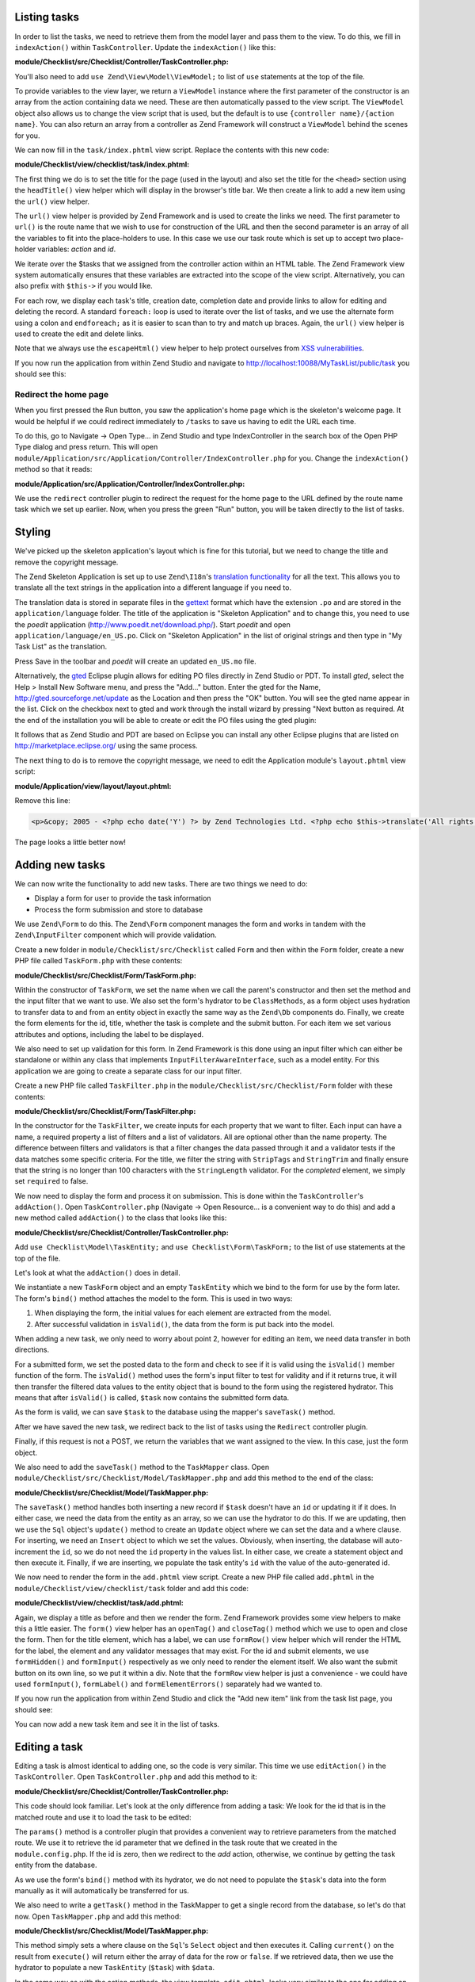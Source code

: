 .. _getting-started-with-zend-studio.listing-tasks:

Listing tasks
=============

In order to list the tasks, we need to retrieve them from the model layer and
pass them to the view. To do this, we fill in ``indexAction()`` within
``TaskController``. Update the ``indexAction()`` like this:

**module/Checklist/src/Checklist/Controller/TaskController.php:**

.. code-block:: php
   :linenos:

    public function indexAction()
    {
        $mapper = $this->getTaskMapper();
        return new ViewModel(array('tasks' => $mapper->fetchAll()));
    }

You'll also need to add ``use Zend\View\Model\ViewModel;`` to list of ``use``
statements at the top of the file.

To provide variables to the view layer, we return a ``ViewModel`` instance where
the first parameter of the constructor is an array from the action containing
data we need. These are then automatically passed to the view script. The
``ViewModel`` object also allows us to change the view script that is used, but
the default is to use ``{controller name}/{action name}``. You can also return
an array from a controller as Zend Framework will construct a ``ViewModel``
behind the scenes for you.

We can now fill in the ``task/index.phtml`` view script. Replace the contents
with this new code:

**module/Checklist/view/checklist/task/index.phtml:**

.. code-block:: html+php
   :linenos:

    <?php
    $title = 'My task list';
    $this->headTitle($title);
    ?>
    <h1><?php echo $this->escapeHtml($title); ?></h1>
    <p><a href="<?php echo $this->url('task', array(
            'action'=>'add'));?>">Add new item</a></p>


    <table class="table">
    <tr>
        <th>Task</th>
        <th>Created</th>
        <th>Completed?</th>
        <th>&nbsp;</th>
    </tr>
    <?php foreach ($tasks as $task): ?>
    <tr>
        <td>
            <a href="<?php echo $this->url('task',
                array('action'=>'edit', 'id' => $task->getId()));?>">
                <?php echo $this->escapeHtml($task->getTitle()); ?></a>
        </td>
        <td><?php echo $this->escapeHtml($task->getCreated()); ?></td>
        <td><?php echo $task->getCompleted() ? 'Yes' : 'No'; ?></td>
        <td>
            <a href="<?php echo $this->url('task',
                array('action'=>'delete', 'id' => $task->getId()));?>">Delete</a>
        </td>
    </tr>
    <?php endforeach; ?>
    </table>

The first thing we do is to set the title for the page (used in the layout) and
also set the title for the ``<head>`` section using the ``headTitle()`` view
helper which will display in the browser's title bar. We then create a link to
add a new item using the ``url()`` view helper.

The ``url()`` view helper is provided by Zend Framework and is used to create
the links we need. The first parameter to ``url()`` is the route name that we
wish to use for construction of the URL and then the second parameter is an
array of all the variables to fit into the place-holders to use. In this case we
use our task route  which is set up to accept two place-holder variables:
*action* and *id*.

We iterate over the $tasks that we assigned from the controller action within an
HTML table. The Zend Framework view system automatically ensures that these
variables are extracted into the scope of the view script. Alternatively, you
can also prefix with ``$this->`` if you would like.

For each row, we display each task's title, creation date, completion date and
provide links to allow for editing and deleting the record. A standard
``foreach:`` loop is used to iterate over the list of tasks, and we use the
alternate form using a colon and ``endforeach;`` as it is easier to scan than to
try and match up braces. Again, the ``url()`` view helper is used to create the
edit and delete links.

Note that we always use the ``escapeHtml()`` view helper to help protect
ourselves from `XSS vulnerabilities <http://en.wikipedia.org/wiki/Cross-
site_scripting>`_\ .

If you now run the application from within Zend Studio and navigate to
http://localhost:10088/MyTaskList/public/task you should see this:

.. image:: ../images/getting-started-with-zend-studio.studio9.png
    :width: 600


Redirect the home page
----------------------

When you first pressed the Run button, you saw the application's home page which
is the skeleton's welcome page. It would be helpful if we could redirect
immediately to ``/tasks`` to save us having to edit the URL each time.

To do this, go to Navigate -> Open Type... in Zend Studio and type
IndexController in the search box of the Open PHP Type dialog and press return.
This will open
``module/Application/src/Application/Controller/IndexController.php`` for you.
Change the ``indexAction()`` method so that it reads:

**module/Application/src/Application/Controller/IndexController.php:**

.. code-block:: php
   :linenos:
    
    public function indexAction()
    {
        return $this->redirect()->toRoute('task');
    }

We use the ``redirect`` controller plugin to redirect the request for the home
page to the URL defined by the route name task which we set up earlier. Now,
when you press the green "Run" button, you will be taken directly to the list of
tasks.

Styling
=======

We've picked up the skeleton application's layout which is fine for this
tutorial, but we need to change the title and remove the copyright message.

The Zend Skeleton Application is set up to use ``Zend\I18n``\ 's `translation
functionality
<http://framework.zend.com/manual/2.2/en/modules/zend.i18n.translating.html>`_
for all the text. This allows you to translate all the text strings in the
application into a different language if you need to.

The translation data is stored in separate files in the `gettext
<http://www.gnu.org/software/gettext/>`_ format which have the extension ``.po``
and are stored in the ``application/language`` folder. The title of the
application is "Skeleton Application" and to change this, you need to use the
*poedit* application (http://www.poedit.net/download.php/). Start *poedit* and
open ``application/language/en_US.po``. Click on "Skeleton Application" in the
list of original strings and then type in "My Task List" as the translation.

.. image:: ../images/getting-started-with-zend-studio.studio10.png
    :width: 50%

Press Save in the toolbar and *poedit* will create an updated ``en_US.mo`` file.

Alternatively, the `gted <http://www.gted.org>`_ Eclipse plugin allows for
editing PO files directly in Zend Studio or PDT. To install *gted*, select the
Help > Install New Software menu, and press the "Add..." button. Enter the gted
for the Name, http://gted.sourceforge.net/update as the Location and then press
the "OK" button. You will see the gted name appear in the list. Click on the
checkbox next to gted and work through the install wizard by pressing "Next
button as required. At the end of the installation you will be able to create or
edit the PO files using the gted plugin:

.. image:: ../images/getting-started-with-zend-studio.studio12.png
    :width: 80%


It follows that as Zend Studio and PDT are based on Eclipse you can install any
other Eclipse plugins that are listed on http://marketplace.eclipse.org/ using
the same process.

The next thing to do is to remove the copyright message, we need to edit the
Application module's ``layout.phtml`` view script:

**module/Application/view/layout/layout.phtml:**

Remove this line:

.. code-block:: html+php
        
    <p>&copy; 2005 - <?php echo date('Y') ?> by Zend Technologies Ltd. <?php echo $this->translate('All rights reserved.') ?></p>

The page looks a little better now!

Adding new tasks
================

We can now write the functionality to add new tasks. There are two things we need to do:

* Display a form for user to provide the task information
* Process the form submission and store to database

We use ``Zend\Form`` to do this. The ``Zend\Form`` component manages the form
and works in tandem with the  ``Zend\InputFilter`` component which will provide
validation.

Create a new folder in ``module/Checklist/src/Checklist`` called ``Form`` and
then within the ``Form`` folder, create a new PHP file called ``TaskForm.php``
with these contents:

**module/Checklist/src/Checklist/Form/TaskForm.php:**

.. code-block:: php
   :linenos:

    <?php
    namespace Checklist\Form;

    use Zend\Form\Form;
    use Zend\Stdlib\Hydrator\ClassMethods;

    class TaskForm extends Form
    {
        public function __construct($name = null, $options = array())
        {
            parent::__construct('task');

            $this->setAttribute('method', 'post');
            $this->setInputFilter(new TaskFilter());
            $this->setHydrator(new ClassMethods());
            
            $this->add(array(
                'name' => 'id',
                'type' => 'hidden',
            ));

            $this->add(array(
                'name' => 'title',
                'type' => 'text',
                'options' => array(
                    'label' => 'Title',
                ),
                'attributes' => array(
                    'id' => 'title',
                    'maxlength' => 100,
                )
            ));

            $this->add(array(
                'name' => 'completed',
                'type' => 'checkbox',
                'options' => array(
                    'label' => 'Completed?',
                    'label_attributes' => array('class'=>'checkbox'),
                ),
            ));

            $this->add(array(
                'name' => 'submit',
                'attributes' => array(
                    'type'  => 'submit',
                    'value' => 'Go',
                    'class' => 'btn btn-primary',
                ),
            ));
        }
    }

Within the constructor of ``TaskForm``, we set the name when we call the
parent's constructor and then set the method and the input filter that we want
to use. We also set the form's hydrator to be ``ClassMethods``, as a form object
uses hydration to transfer data to and from an entity object in exactly the same
way as the ``Zend\Db`` components do. Finally, we create the form elements for
the id, title, whether the task is complete and the submit button. For each item
we set various attributes and options, including the label to be displayed.

We also need to set up validation for this form. In Zend Framework is this done
using an input filter which can either be standalone or within any class that
implements ``InputFilterAwareInterface``, such as a model entity. For this
application we are going to create a separate class for our input filter.

Create a new PHP file called ``TaskFilter.php`` in the
``module/Checklist/src/Checklist/Form`` folder with these contents:

**module/Checklist/src/Checklist/Form/TaskFilter.php:**

.. code-block:: php
   :linenos:
    
    <?php
    namespace Checklist\Form;

    use Zend\InputFilter\InputFilter;

    class TaskFilter extends InputFilter
    {
        public function __construct()
        {
            $this->add(array(
                'name' => 'id',
                'required' => true,
                'filters' => array(
                    array('name' => 'Int'),
                ),
            ));

            $this->add(array(
                'name' => 'title',
                'required' => true,
                'filters' => array(
                    array('name' => 'StripTags'),
                    array('name' => 'StringTrim'),
                ),
                'validators' => array(
                    array(
                        'name' => 'StringLength',
                        'options' => array(
                            'encoding' => 'UTF-8',
                            'max' => 100
                        ),
                    ),
                ),
            ));

            $this->add(array(
                'name' => 'completed',
                'required' => false,
            ));
        }
    }

In the constructor for the ``TaskFilter``, we create inputs for each property
that we want to filter. Each input can have a name, a required property a list
of filters and a list of validators. All are optional other than the name
property. The difference between filters and validators is that a filter changes
the data passed through it and a validator tests if the data matches some
specific criteria. For the title, we filter the string with ``StripTags`` and
``StringTrim`` and finally ensure that the string is no longer than 100
characters with the ``StringLength`` validator. For the *completed* element, we
simply set ``required`` to false.

We now need to display the form and process it on submission. This is done
within the ``TaskController``\ 's ``addAction()``. Open ``TaskController.php``
(Navigate -> Open Resource... is a convenient way to do this) and add a new
method called ``addAction()`` to the class that looks like this:

**module/Checklist/src/Checklist/Controller/TaskController.php:**

.. code-block:: php
   :linenos:

    public function addAction()
    {
        $form = new TaskForm();
        $task = new TaskEntity();
        $form->bind($task);
        
        $request = $this->getRequest();
        if ($request->isPost()) {
            $form->setData($request->getPost());
            if ($form->isValid()) {
                $this->getTaskMapper()->saveTask($task);
    
                // Redirect to list of tasks
                return $this->redirect()->toRoute('task');
            }
        }
    
        return array('form' => $form);
    }

Add ``use Checklist\Model\TaskEntity;`` and ``use Checklist\Form\TaskForm;`` to
the list of use statements at the top of the file.

Let's look at what the ``addAction()`` does in detail.

.. code-block:: php
   :linenos:
    
    $form = new TaskForm();
    $task = new TaskEntity();
    $form->bind($task);

We instantiate a new ``TaskForm`` object and an empty ``TaskEntity`` which we
bind to the form for use by the form later. The form's ``bind()`` method
attaches the model to the form. This is used in two ways:

1. When displaying the form, the initial values for each element are extracted
   from the model.
2. After successful validation in ``isValid()``, the data from the form is put
   back into the model.

When adding a new task, we only need to worry about point 2, however for editing
an item, we need data transfer in both directions.

.. code-block:: php
   :linenos:
    
    $request = $this->getRequest();
    if ($request->isPost()) {
        $form->setData($request->getPost());
        if ($form->isValid()) {

For a submitted form, we set the posted data to the form and check to see if it
is valid using the ``isValid()`` member function of the form. The ``isValid()``
method uses the form's input filter to test for validity and if it returns true,
it will then transfer the filtered data values to the entity object that is
bound to the form using the  registered hydrator. This means that after
``isValid()`` is called, ``$task`` now contains the submitted form data.

.. code-block:: php
   :linenos:

    $this->getTaskMapper()->saveTask($task);

As the form is valid, we can save ``$task`` to the database using the mapper's
``saveTask()`` method.

.. code-block:: php
   :linenos:

    // Redirect to list of tasks
    return $this->redirect()->toRoute('task');

After we have saved the new task, we redirect back to the list of tasks using
the ``Redirect`` controller plugin.

.. code-block:: php
   :linenos:

    return array('form' => $form);

Finally, if this request is not a POST, we return the variables that we want
assigned to the view. In this case, just the form object.

We also need to add the ``saveTask()`` method to the ``TaskMapper`` class. Open
``module/Checklist/src/Checklist/Model/TaskMapper.php`` and add this method to
the end of the class:

**module/Checklist/src/Checklist/Model/TaskMapper.php:**

.. code-block:: php
   :linenos:

    public function saveTask(TaskEntity $task)
    {
        $hydrator = new ClassMethods();
        $data = $hydrator->extract($task);

        if ($task->getId()) {
            // update action
            $action = $this->sql->update();
            $action->set($data);
            $action->where(array('id' => $task->getId()));
        } else {
            // insert action
            $action = $this->sql->insert();
            unset($data['id']);
            $action->values($data);
        }
        $statement = $this->sql->prepareStatementForSqlObject($action);
        $result = $statement->execute();
        
        if (!$task->getId()) {
            $task->setId($result->getGeneratedValue());
        }
        return $result;

    }

The ``saveTask()`` method handles both inserting a new record if ``$task``
doesn't have an ``id`` or updating it if it does. In either case, we need the
data from the entity as an array, so we can use the hydrator to do this. If we
are updating, then we use the ``Sql`` object's ``update()`` method to create an
``Update`` object where we can set the data and a where clause. For inserting,
we need an ``Insert`` object to which we set the values. Obviously, when
inserting, the database will auto-increment the ``id``, so we do not need the
``id`` property in the values list. In either case, we create a statement object
and then execute it. Finally, if we are inserting, we populate the task entity's
``id`` with the value of the auto-generated id.

We now need to render the form in the ``add.phtml`` view script. Create a new
PHP file called ``add.phtml`` in the ``module/Checklist/view/checklist/task``
folder and add this code:

**module/Checklist/view/checklist/task/add.phtml:**

.. code-block:: html+php
   :linenos:

    <?php
    $title = 'Add new task';
    $this->headTitle($title);
    ?>
    <h1><?php echo $this->escapeHtml($title); ?></h1>

    <?php
    $form = $this->form;
    $form->setAttribute('action', $this->url('task', array('action' => 'add')));
    $form->get('submit')->setAttribute('value', 'Add');
    $form->prepare();

    echo $this->form()->openTag($form);
    echo $this->formHidden($form->get('id'));
    echo $this->formRow($form->get('title'));
    ?>
    <div>
    <?php echo $this->formInput($form->get('submit')); ?>
    </div>
    <?php
    echo $this->form()->closeTag($form);

Again, we display a title as before and then we render the form. Zend Framework
provides some view helpers to make this a little easier. The ``form()`` view
helper has an ``openTag()`` and ``closeTag()`` method which we use to open and
close the form. Then for the title element, which has a label, we can use
``formRow()`` view helper which will render the HTML for the label, the element
and any validator messages that may exist. For the id and submit elements, we
use ``formHidden()`` and ``formInput()`` respectively as we only need to render
the element itself. We also want the submit button on its own line, so we put it
within a div. Note that the ``formRow`` view helper is just a convenience - we
could have used ``formInput()``, ``formLabel()`` and ``formElementErrors()``
separately had we wanted to.

If you now run the application from within Zend Studio and click the "Add new
item" link from the task list page, you should see:

.. image:: ../images/getting-started-with-zend-studio.studio11.png
    :width: 80%

You can now add a new task item and see it in the list of tasks.

Editing a task
==============

Editing a task is almost identical to adding one, so the code is very similar.
This time we use ``editAction()`` in the ``TaskController``. Open
``TaskController.php`` and add this method to it:

**module/Checklist/src/Checklist/Controller/TaskController.php:**

.. code-block:: php
   :linenos:
    
    public function editAction()
    {
        $id = (int)$this->params('id');
        if (!$id) {
            return $this->redirect()->toRoute('task', array('action'=>'add'));
        }
        $task = $this->getTaskMapper()->getTask($id);
    
        $form = new TaskForm();
        $form->bind($task);
    
        $request = $this->getRequest();
        if ($request->isPost()) {
            $form->setData($request->getPost());
            if ($form->isValid()) {
                $this->getTaskMapper()->saveTask($task);
    
                return $this->redirect()->toRoute('task');
            }
        }
    
        return array(
            'id' => $id,
            'form' => $form,
        );
    }

This code should look familiar. Let's look at the only difference from adding a
task: We look for the id that is in the matched route and use it to load the
task to be edited:

.. code-block:: php
   :linenos:

    $id = (int)$this->params('id');
    if (!$id) {
        return $this->redirect()->toRoute('task', array('action'=>'add'));
    }
    $task = $this->getTaskMapper()->getTask($id);

The ``params()`` method is a controller plugin that provides a convenient way to
retrieve parameters from the matched route. We use it to retrieve the id
parameter  that we defined in the task route that we created in the
``module.config.php``. If the id is zero, then we redirect to the *add* action,
otherwise, we continue by getting the task entity from the database.

As we use the form's ``bind()`` method with its hydrator, we do not need to
populate the ``$task``'s data into the form manually as it will automatically be
transferred for us.

We also need to write a ``getTask()`` method in the TaskMapper to get a single
record from the database, so let's do that now. Open ``TaskMapper.php`` and add
this method:

**module/Checklist/src/Checklist/Model/TaskMapper.php:**

.. code-block:: php
   :linenos:

    public function getTask($id)
    {
        $select = $this->sql->select();
        $select->where(array('id' => $id));

        $statement = $this->sql->prepareStatementForSqlObject($select);
        $result = $statement->execute()->current();
        if (!$result) {
            return null;
        }
        
        $hydrator = new ClassMethods();
        $task = new TaskEntity();
        $hydrator->hydrate($result, $task);

        return $task;
    }

This method simply sets a where clause on the ``Sql``\ 's  ``Select`` object and
then executes it. Calling ``current()`` on the result from ``execute()`` will
return either the array of data for the row or ``false``. If we retrieved data,
then we use the hydrator to populate a new ``TaskEntity`` (``$task``) with
``$data``.

In the same way as with the action methods, the view template, ``edit.phtml``,
looks very similar to the one for adding an task. Create a new PHP file called
``edit.phtml`` in in the ``module/Checklist/view/checklist/task`` folder and add
this code:

**module/Checklist/view/checklist/task/edit.phtml:**

.. code-block:: html+php
   :linenos:

    <?php
    $title = 'Edit task';
    $this->headTitle($title);
    ?>
    <h1><?php echo $this->escapeHtml($title); ?></h1>

    <?php
    $form = $this->form;
    $url = $this->url('task', array('action' => 'edit', 'id' => $id));
    $form->setAttribute('action', $url);
    $form->get('submit')->setAttribute('value', 'Edit');
    $form->prepare();

    echo $this->form()->openTag($form);
    echo $this->formHidden($form->get('id'));
    echo $this->formRow($form->get('title'));
    echo $this->formRow($form->get('completed'));
    ?>
    <div>
    <?php echo $this->formInput($form->get('submit')); ?>
    </div>
    <?php
    echo $this->form()->closeTag($form);

Compared to the add view script, we set the title to ‚'Edit Task', and update
the action URL to the edit action with the correct id. We also change the label
of the button to ‚'edit' and render the completed form element.

You should now be able to edit tasks.

Deleting a task
===============

To round out the core functionality of our application, we need to be able to
delete a task. We have a *Delete* link next to each task on our list page and
the na√Øve approach would be to run the delete action when it's clicked. This
would be wrong. Remembering the HTTP specification, we recall that you shouldn't
do an irreversible action using GET and should use POST instead.

We shall therefore show a confirmation form when the user clicks delete and if
they then click "Yes", we will do the deletion. As the form is trivial, we'll
code it directly into our view (``Zend\Form`` is, after all, optional!).

Let's start by adding the ``deleteAction()`` method to the ``TaskController``.
Open ``TaskController.php`` and add this method to it:

**module/Checklist/src/Checklist/Controller/TaskController.php:**

.. code-block:: php
   :linenos:
    
    public function deleteAction()
    {
        $id = $this->params('id');
        $task = $this->getTaskMapper()->getTask($id);
        if (!$task) {
            return $this->redirect()->toRoute('task');
        }
    
        $request = $this->getRequest();
        if ($request->isPost()) {
            if ($request->getPost()->get('del') == 'Yes') {
                $this->getTaskMapper()->deleteTask($id);
            }
    
            return $this->redirect()->toRoute('task');
        }
    
        return array(
            'id' => $id,
            'task' => $task
        );
    }

As before, we get the id from the matched route and retrieve the task object. We
then check the ``Request`` object's ``isPost()`` to determine whether to show
the confirmation page or to delete the task. We use the ``TaskMapper``\ 's
``deleteTask()`` method to delete the row and then redirect back to the list of
tasks. If the request is not a POST, then we assign the task to the view, along
with the id.

We also need to write ``deleteTask()``, so open ``TaskMapper.php`` and add this
method:

**module/Checklist/src/Checklist/Model/TaskMapper.php:**

.. code-block:: php
   :linenos:

    public function deleteTask($id)
    {
        $delete = $this->sql->delete();
        $delete->where(array('id' => $id));
        
        $statement = $this->sql->prepareStatementForSqlObject($delete);
        return $statement->execute();
    }

This code should look fairly familiar as we again use a ``Delete`` object from
``Zend\Db\Sql`` and execute the statement from it. As we are using a ``Delete``
object, we set the where clause to avoid deleting every row in the table.

The view script is a simple HTML form. Create a new PHP file, ``delete.phtml``
in the ``module/Checklist/view/checklist/task`` folder with this content:

**module/Checklist/view/checklist/task/delete.phtml:**

.. code-block:: html+php
   :linenos:

    <?php
    $title = 'Delete task';
    $this->headTitle($title);
    ?>
    <h1><?php echo $this->escapeHtml($title); ?></h1>

    <p>Are you sure that you want to delete the
      '<?php echo $this->escapeHtml($task->getTitle()); ?>' task?
    </p>
    <?php
    $url = $this->url('task', array('action' => 'delete', 'id'=>$id)); ?>
    <form action="<?php echo $url; ?>" method="post">
    <div>
      <input type="submit" name="del" value="Yes" />
      <input type="submit" name="del" value="No" />
    </div>
    </form>

In this view script, we display a confirmation message and then a form with just
Yes and No buttons. In the action, we checked specifically for the "Yes" value
when doing the deletion.

*That's it* - you now have a fully working application!
